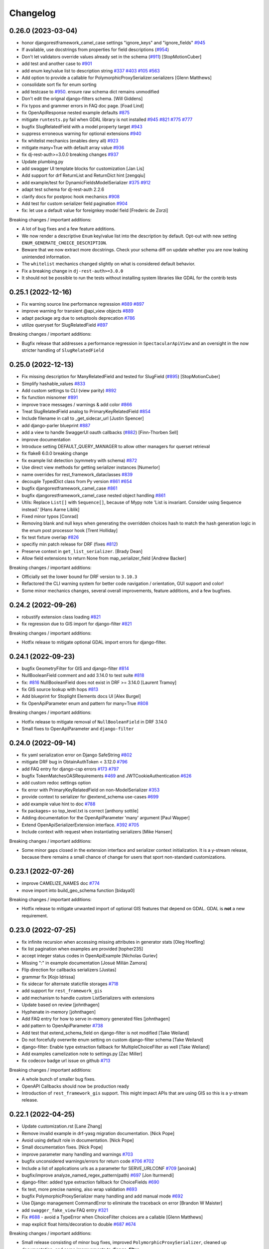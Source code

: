 Changelog
=========

0.26.0 (2023-03-04)
-------------------

- honor djangorestframework_camel_case settings "ignore_keys" and "ignore_fields" `#945 <https://github.com/tfranzel/drf-spectacular/issues/945>`_
- If available, use docstrings from properties for field descriptions (`#954 <https://github.com/tfranzel/drf-spectacular/issues/954>`_)
- Don't let validators override values already set in the schema (`#911 <https://github.com/tfranzel/drf-spectacular/issues/911>`_) [StopMotionCuber]
- add test and another case to `#901 <https://github.com/tfranzel/drf-spectacular/issues/901>`_
- add enum key/value list to description string `#337 <https://github.com/tfranzel/drf-spectacular/issues/337>`_ `#403 <https://github.com/tfranzel/drf-spectacular/issues/403>`_ `#105 <https://github.com/tfranzel/drf-spectacular/issues/105>`_ `#563 <https://github.com/tfranzel/drf-spectacular/issues/563>`_
- Add option to provide a callable for PolymorphicProxySerializer.serializers [Glenn Matthews]
- consolidate sort fix for enum sorting
- add testcase to `#950 <https://github.com/tfranzel/drf-spectacular/issues/950>`_. ensure raw schema dict remains unmodified
- Don't edit the orignal django-filters schema. [Will Giddens]
- Fix typos and grammer errors in FAQ doc page. [Foad Lind]
- fix OpenApiResponse nested example defaults `#875 <https://github.com/tfranzel/drf-spectacular/issues/875>`_
- mitigate ``runtests.py`` fail when GDAL library is not installed `#945 <https://github.com/tfranzel/drf-spectacular/issues/945>`_ `#821 <https://github.com/tfranzel/drf-spectacular/issues/821>`_ `#775 <https://github.com/tfranzel/drf-spectacular/issues/775>`_ `#777 <https://github.com/tfranzel/drf-spectacular/issues/777>`_
- bugfix SlugRelatedField with a model property target `#943 <https://github.com/tfranzel/drf-spectacular/issues/943>`_
- suppress erroneous warning for optional extensions `#940 <https://github.com/tfranzel/drf-spectacular/issues/940>`_
- fix whitelist mechanics (enables deny all) `#923 <https://github.com/tfranzel/drf-spectacular/issues/923>`_
- mitigate many=True with default array value `#936 <https://github.com/tfranzel/drf-spectacular/issues/936>`_
- fix dj-rest-auth>=3.0.0 breaking changes `#937 <https://github.com/tfranzel/drf-spectacular/issues/937>`_
- Update plumbing.py
- add swagger UI template blocks for customization [Jan Lis]
- Add support for drf ReturnList and ReturnDict hint [zengqiu]
- add example/test for DynamicFieldsModelSerializer `#375 <https://github.com/tfranzel/drf-spectacular/issues/375>`_ `#912 <https://github.com/tfranzel/drf-spectacular/issues/912>`_
- adapt test schema for dj-rest-auth 2.2.6
- clarify docs for postproc hook mechanics `#908 <https://github.com/tfranzel/drf-spectacular/issues/908>`_
- Add test for custom serializer field pagination `#904 <https://github.com/tfranzel/drf-spectacular/issues/904>`_
- fix: let use a default value for foreignkey model field [Frederic de Zorzi]

Breaking changes / important additions:

- A lot of bug fixes and a few feature additions.
- We now render a descriptive ``Enum`` key/value list into the description by default. Opt-out with new setting ``ENUM_GENERATE_CHOICE_DESCRIPTION``.
- Beware that we now extract more docstrings. Check your schema diff on update whether you are now leaking unintended information.
- The ``whitelist`` mechanics changed slightly on what is considered default behavior.
- Fix a breaking change in ``dj-rest-auth>=3.0.0``
- It should not be possible to run the tests without installing system libraries like GDAL for the contrib tests

0.25.1 (2022-12-16)
-------------------

- Fix warning source line performance regression `#889 <https://github.com/tfranzel/drf-spectacular/issues/889>`_ `#897 <https://github.com/tfranzel/drf-spectacular/issues/897>`_
- improve warning for transient @api_view objects `#889 <https://github.com/tfranzel/drf-spectacular/issues/889>`_
- adapt package arg due to setuptools deprecation `#786 <https://github.com/tfranzel/drf-spectacular/issues/786>`_
- utilize queryset for SlugRelatedField `#897 <https://github.com/tfranzel/drf-spectacular/issues/897>`_

Breaking changes / important additions:

- Bugfix release that addresses a performance regression in ``SpectacularApiView`` and an oversight in the now stricter handling of ``SlugRelatedField``

0.25.0 (2022-12-13)
-------------------

- Fix missing description for ManyRelatedField and tested for SlugField (`#895 <https://github.com/tfranzel/drf-spectacular/issues/895>`_) [StopMotionCuber]
- Simplify hashable_values `#833 <https://github.com/tfranzel/drf-spectacular/issues/833>`_
- Add custom settings to CLI (view parity) `#892 <https://github.com/tfranzel/drf-spectacular/issues/892>`_
- fix function misnomer `#891 <https://github.com/tfranzel/drf-spectacular/issues/891>`_
- improve trace messages / warnings & add color `#866 <https://github.com/tfranzel/drf-spectacular/issues/866>`_
- Treat SlugRelatedField analog to PrimaryKeyRelatedField `#854 <https://github.com/tfranzel/drf-spectacular/issues/854>`_
- Include filename in call to _get_sidecar_url [Justin Spencer]
- add django-parler blueprint `#887 <https://github.com/tfranzel/drf-spectacular/issues/887>`_
- add a view to handle SwaggerUI oauth callbacks (`#882 <https://github.com/tfranzel/drf-spectacular/issues/882>`_) [Finn-Thorben Sell]
- improve documentation
- Introduce setting DEFAULT_QUERY_MANAGER to allow other managers for querset retrieval
- fix flake8 6.0.0 breaking change
- fix example list detection (symmetry with schema) `#872 <https://github.com/tfranzel/drf-spectacular/issues/872>`_
- Use direct view methods for getting serializer instances [Numerlor]
- name overrides for rest_framework_dataclasses `#839 <https://github.com/tfranzel/drf-spectacular/issues/839>`_
- decouple TypedDict class from Py version `#861 <https://github.com/tfranzel/drf-spectacular/issues/861>`_ `#654 <https://github.com/tfranzel/drf-spectacular/issues/654>`_
- bugfix djangorestframework_camel_case `#861 <https://github.com/tfranzel/drf-spectacular/issues/861>`_
- bugfix djangorestframework_camel_case nested object handling `#861 <https://github.com/tfranzel/drf-spectacular/issues/861>`_
- Utils: Replace ``List[]`` with ``Sequence[]``, because of Mypy note 'List is invariant. Consider using Sequence instead.' [Hans Aarne Liblik]
- Fixed minor typos [Conrad]
- Removing blank and null keys when generating the overridden choices hash to match the hash generation logic in the enum post processor hook [Trent Holliday]
- fix test fixture overlap `#826 <https://github.com/tfranzel/drf-spectacular/issues/826>`_
- specifiy min patch release for DRF (fixes `#812 <https://github.com/tfranzel/drf-spectacular/issues/812>`_)
- Preserve context in ``get_list_serializer``. [Brady Dean]
- Allow field extensions to return None from map_serializer_field [Andrew Backer]

Breaking changes / important additions:

- Officially set the lower bound for DRF version to ``3.10.3``
- Refactored the CLI warning system for better code navigation / orientation, GUI support and color!
- Some minor mechanics changes, several overall improvements, feature additions, and a few bugfixes.

0.24.2 (2022-09-26)
-------------------

- robustify extension class loading `#821 <https://github.com/tfranzel/drf-spectacular/issues/821>`_
- fix regression due to GIS import for django-filter `#821 <https://github.com/tfranzel/drf-spectacular/issues/821>`_

Breaking changes / important additions:

- Hotfix release to mitigate optional GDAL import errors for django-filter.

0.24.1 (2022-09-23)
-------------------

- bugfix GeometryFilter for GIS and django-filter `#814 <https://github.com/tfranzel/drf-spectacular/issues/814>`_
- NullBooleanField comment and add 3.14.0 to test suite `#818 <https://github.com/tfranzel/drf-spectacular/issues/818>`_
- fix:  `#816 <https://github.com/tfranzel/drf-spectacular/issues/816>`_ NullBooleanField does not exist in DRF >= 3.14.0 [Laurent Tramoy]
- fix GIS source lookup with hops `#813 <https://github.com/tfranzel/drf-spectacular/issues/813>`_
- Add blueprint for Stoplight Elements docs UI [Alex Burgel]
- fix OpenApiParameter enum and pattern for many=True `#808 <https://github.com/tfranzel/drf-spectacular/issues/808>`_

Breaking changes / important additions:

- Hotfix release to mitigate removal of ``NullBooleanField`` in DRF 3.14.0
- Small fixes to OpenApiParameter and ``django-filter``

0.24.0 (2022-09-14)
-------------------

- fix yaml serialization error on Django SafeString `#802 <https://github.com/tfranzel/drf-spectacular/issues/802>`_
- mitigate DRF bug in ObtainAuthToken < 3.12.0 `#796 <https://github.com/tfranzel/drf-spectacular/issues/796>`_
- add FAQ entry for django-csp errors `#173 <https://github.com/tfranzel/drf-spectacular/issues/173>`_ `#797 <https://github.com/tfranzel/drf-spectacular/issues/797>`_
- bugfix TokenMatchesOASRequirements `#469 <https://github.com/tfranzel/drf-spectacular/issues/469>`_ and JWTCookieAuthentication `#626 <https://github.com/tfranzel/drf-spectacular/issues/626>`_
- add custom redoc settings option
- fix error with PrimaryKeyRelatedField on non-ModelSerializer `#353 <https://github.com/tfranzel/drf-spectacular/issues/353>`_
- provide context to serializer for @extend_schema use-cases `#699 <https://github.com/tfranzel/drf-spectacular/issues/699>`_
- add example value hint to doc `#788 <https://github.com/tfranzel/drf-spectacular/issues/788>`_
- fix packages= so top_level.txt is correct [anthony sottile]
- Adding documentation for the OpenApiParameter 'many' argument [Paul Wayper]
- Extend OpenApiSerializerExtension interface. `#392 <https://github.com/tfranzel/drf-spectacular/issues/392>`_ `#705 <https://github.com/tfranzel/drf-spectacular/issues/705>`_
- Include context with request when instantiating serializers [Mike Hansen]

Breaking changes / important additions:

- Some minor gaps closed in the extension interface and serializer context initialization. It is a y-stream release,
  because there remains a small chance of change for users that sport non-standard customizations.

0.23.1 (2022-07-26)
-------------------

- improve CAMELIZE_NAMES doc `#774 <https://github.com/tfranzel/drf-spectacular/issues/774>`_
- move import into build_geo_schema function [bidaya0]

Breaking changes / important additions:

- Hotfix release to mitigate unwanted import of optional GIS features that depend on GDAL. GDAL is **not** a new requirement.

0.23.0 (2022-07-25)
-------------------

- fix infinite recursion when accessing missing attributes in generator stats [Oleg Hoefling]
- fix list pagination when examples are provided [topher235]
- accept integer status codes in OpenApiExample [Nicholas Guriev]
- Missing ":" in example documentation [Josué Millán Zamora]
- Flip direction for callbacks serializers [Justas]
- grammar fix [Kojo Idrissa]
- fix sidecar for alternate staticfile storages `#718 <https://github.com/tfranzel/drf-spectacular/issues/718>`_
- add support for ``rest_framework_gis``
- add mechanism to handle custom ListSerializers with extensions
- Update based on review [johnthagen]
- Hyphenate in-memory [johnthagen]
- Add FAQ entry for how to serve in-memory generated files [johnthagen]
- add pattern to OpenApiParameter `#738 <https://github.com/tfranzel/drf-spectacular/issues/738>`_
- Add test that extend_schema_field on django-filter is not modified [Take Weiland]
- Do not forcefully overwrite enum setting on custom django-filter schema [Take Weiland]
- django-filter: Enable type extraction fallback for MultipleChoiceFilter as well [Take Weiland]
- Add examples camelization note to settings.py [Zac Miller]
- fix codecov badge url issue on github `#713 <https://github.com/tfranzel/drf-spectacular/issues/713>`_

Breaking changes / important additions:

- A whole bunch of smaller bug fixes.
- OpenAPI Callbacks should now be production ready
- Introduction of ``rest_framework_gis`` support. This might impact APIs that are using GIS so this is a y-stream release.

0.22.1 (2022-04-25)
-------------------

- Update customization.rst [Lane Zhang]
- Remove invalid example in drf-yasg migration documentation. [Nick Pope]
- Avoid using default role in documentation. [Nick Pope]
- Small documentation fixes. [Nick Pope]
- improve parameter many handling and warnings `#703 <https://github.com/tfranzel/drf-spectacular/issues/703>`_
- bugfix unconsidered warnings/errors for return code `#706 <https://github.com/tfranzel/drf-spectacular/issues/706>`_ `#702 <https://github.com/tfranzel/drf-spectacular/issues/702>`_
- Include a list of applications urls as a parameter for SERVE_URLCONF  `#709 <https://github.com/tfranzel/drf-spectacular/issues/709>`_ [anoirak]
- bugfix/improve analyze_named_regex_pattern(path) `#697 <https://github.com/tfranzel/drf-spectacular/issues/697>`_ [Jon Iturmendi]
- django-filter: added type extraction fallback for ChoiceFields `#690 <https://github.com/tfranzel/drf-spectacular/issues/690>`_
- fix test, more precise naming, also wrap validation `#693 <https://github.com/tfranzel/drf-spectacular/issues/693>`_
- bugfix PolymorphicProxySerializer many handling and add manual mode `#692 <https://github.com/tfranzel/drf-spectacular/issues/692>`_
- Use Django management CommandError to eliminate the traceback on error [Brandon W Maister]
- add ``swagger_fake_view`` FAQ entry `#321 <https://github.com/tfranzel/drf-spectacular/issues/321>`_
- Fix `#688 <https://github.com/tfranzel/drf-spectacular/issues/688>`_ - avoid a TypeError when ChoiceFilter choices are a callable [Glenn Matthews]
- map explicit float hints/decoration to double `#687 <https://github.com/tfranzel/drf-spectacular/issues/687>`_ `#674 <https://github.com/tfranzel/drf-spectacular/issues/674>`_

Breaking changes / important additions:

- Small release consisting of minor bug fixes, improved ``PolymorphicProxySerializer``, cleaned up documentation, and some improvements to **django-filter**

0.22.0 (2022-03-21)
-------------------

- Added ``detype_patterns()`` with ``@cache``. [Nick Pope]
- add "externalDocs" to operation via extend_schema `#681 <https://github.com/tfranzel/drf-spectacular/issues/681>`_
- warn on invalid components names `#685 <https://github.com/tfranzel/drf-spectacular/issues/685>`_
- wrap examples in list/pagination when serializer is many=True `#641 <https://github.com/tfranzel/drf-spectacular/issues/641>`_ `#640 <https://github.com/tfranzel/drf-spectacular/issues/640>`_ `#595 <https://github.com/tfranzel/drf-spectacular/issues/595>`_
- python's and django's float is really "double precision" `#674 <https://github.com/tfranzel/drf-spectacular/issues/674>`_
- Support negative numbers in pattern regex for coerced decimal fields [Mike Hansen]
- add OpenAPI callback operations `#665 <https://github.com/tfranzel/drf-spectacular/issues/665>`_
- Keep the urlpatterns in the apiview and pass it to the generator [Jorge Cardona]
- django-filter: raise priority of explicitly given filter method type hints `#660 <https://github.com/tfranzel/drf-spectacular/issues/660>`_
- also allow @extend_schema_field on django-filter filter method `#660 <https://github.com/tfranzel/drf-spectacular/issues/660>`_
- accommodate pyright limitations `#657 <https://github.com/tfranzel/drf-spectacular/issues/657>`_
- fix doc extraction for built-in types `#654 <https://github.com/tfranzel/drf-spectacular/issues/654>`_
- use get_doc for description [Josh Ferge]
- add more information to resolved TypedDicts [Josh Ferge]
- fix url escaping bug introduced in `#556 <https://github.com/tfranzel/drf-spectacular/issues/556>`_ (`#650 <https://github.com/tfranzel/drf-spectacular/issues/650>`_)
- pass through version from UI to schema endpoint `#650 <https://github.com/tfranzel/drf-spectacular/issues/650>`_
- factor out schema_url generation `#650 <https://github.com/tfranzel/drf-spectacular/issues/650>`_
- relax AcceptHeaderVersioning contraint for modification `#650 <https://github.com/tfranzel/drf-spectacular/issues/650>`_
- Enable the use of lists in extend_schema_view() [François Travais]

Breaking changes / important additions:

- This is a y-stream release with a lot of bugfixes, some new features and potentially small schema changes (if affected features are used).
- Examples are now wrapped in pagination/lists when endpoint/serializer is ``many=True``
- django-filter had some internal restructuring and thus overrides are now always honored.
- added callback functionality (EXPERIMENTAL and subject to change due to pending issue)
- Many thanks to all the contributors!

0.21.2 (2022-02-01)
-------------------

- Add support for djangorestframework-dataclasses [Oxan van Leeuwen]
- add version to schema for AcceptHeaderVersioning `#637 <https://github.com/tfranzel/drf-spectacular/issues/637>`_
- FAQ for @api_view `#635 <https://github.com/tfranzel/drf-spectacular/issues/635>`_
- add extensions for dj_rest_auth's JWTCookieAuthentication `#626 <https://github.com/tfranzel/drf-spectacular/issues/626>`_

Breaking changes / important additions:

- Some minor bugfixes and feature additions. Schemas using AcceptHeaderVersioning contain a small change.

0.21.1 (2021-12-20)
-------------------

- add root level extension setting `#619 <https://github.com/tfranzel/drf-spectacular/issues/619>`_
- ease schema browser handling with "Content-Disposition" `#607 <https://github.com/tfranzel/drf-spectacular/issues/607>`_
- custom settings per SpectacularAPIView instance `#365 <https://github.com/tfranzel/drf-spectacular/issues/365>`_
- Support new X | Y union syntax in Python 3.10 (PEP 604) [Marti Raudsepp]
- upstream release updates, compat test fix for jwt, consistency fix
- add blueprint for django-auth-adfs [1110sillabo]
- use is_list_serializer instead of isinstance() [Roman Sichnyi]
- Fix schema generation for RecursiveField(many=True) [Roman Sichnyi]
- enable clearing auth methods with empty list `#99 <https://github.com/tfranzel/drf-spectacular/issues/99>`_
- Fix typos in the code example [Marcin Kurczewski]

Breaking changes / important additions:

- Some minor bugfixes and small feature additions. No large schema changes are expected

0.21.0 (2021-11-10)
-------------------

- add renderer & parser whitelist setting `#598 <https://github.com/tfranzel/drf-spectacular/issues/598>`_
- catch attr exception for invalid SerializerMethodField `#592 <https://github.com/tfranzel/drf-spectacular/issues/592>`_
- add regression test for catch-all status codes `#573 <https://github.com/tfranzel/drf-spectacular/issues/573>`_
- bugfix OpenApiResponse without description argument `#591 <https://github.com/tfranzel/drf-spectacular/issues/591>`_
- introduce direction literal / import consolidation `#582 <https://github.com/tfranzel/drf-spectacular/issues/582>`_
- mitigate CORS issues for external requests in Swagger UI `#588 <https://github.com/tfranzel/drf-spectacular/issues/588>`_
- Swagger UI authorized schema retrieval `#342 <https://github.com/tfranzel/drf-spectacular/issues/342>`_ `#458 <https://github.com/tfranzel/drf-spectacular/issues/458>`_
- remove cyclic import warning as fixes haves mitigated the issue. `#581 <https://github.com/tfranzel/drf-spectacular/issues/581>`_
- bugfix: anchor parameter patterns with ^$
- bugfix isolation of derivatives for @extend_schema_serializer/@extend_schema_field `#585 <https://github.com/tfranzel/drf-spectacular/issues/585>`_
- add support for djangorestframework-recursive `#586 <https://github.com/tfranzel/drf-spectacular/issues/586>`_
- Add blueprint for drf-extra-fields Base64FileField [johnthagen]
- Add note about extensions registering themselves [johnthagen]
- Document alternative to drf-yasg swagger_schema_field [johnthagen]
- allow to bypass list detection for filter discovery `#407 <https://github.com/tfranzel/drf-spectacular/issues/407>`_
- add blueprint (closes `#448 <https://github.com/tfranzel/drf-spectacular/issues/448>`_), fix test misnomer
- non-blank string enforcement for parameters `#282 <https://github.com/tfranzel/drf-spectacular/issues/282>`_
- add setting ENFORCE_NON_BLANK_FIELDS to enable blank checks `#186 <https://github.com/tfranzel/drf-spectacular/issues/186>`_

Breaking changes / important additions:

- Fixed two more decorator isolation issues.
- Added Swagger UI plugin to handle reloading the schema on authentication changes (``'SERVE_PUBLIC': False``).
- Added ``minLength`` where a blank value is not allowed. Apart the the dedicated setting, it is implicitly enabled by ``COMPONENT_SPLIT_REQUEST``.
- Several other small fixes and additional settings for corner cases. This is mainly a y-steam release due to the potential impact
  on the Swagger UI and ``minLength`` changes.

0.20.2 (2021-10-15)
-------------------

- add setting for manual path prefix: SCHEMA_PATH_PREFIX_INSERT `#567 <https://github.com/tfranzel/drf-spectacular/issues/567>`_
- improve type hint for @extend_schema_field `#569 <https://github.com/tfranzel/drf-spectacular/issues/569>`_
- bugfix COMPONENT_SPLIT_REQUEST for empty req/resp serializers `#572 <https://github.com/tfranzel/drf-spectacular/issues/572>`_
- Make it cleared that ENUM_NAME_OVERRIDES is a key within SPECTACULAR_SETTINGS [johnthagen]
- Improve formatting in customization docs [johnthagen]
- bugfix @extend_schema_view on @api_view `#554 <https://github.com/tfranzel/drf-spectacular/issues/554>`_
- bugfix isolation for @extend_schema/@extend_schema_view reorg `#554 <https://github.com/tfranzel/drf-spectacular/issues/554>`_
- Fix inheritance bugs with @extend_schema_view(). [Nick Pope]
- Allow methods in @extend_schema to be case insensitive. [Nick Pope]
- Added a documentation blueprint for RapiDoc. [Nick Pope]
- Tidy templates for documentation views. [Nick Pope]
- Use latest version for CDN packages. [Nick Pope]

Breaking changes / important additions:

- Mainly a bugfix release that solves several longstanding issues with ``@extend_schema_view``/``@extend_schema``
  annotation isolation. There should be no more side effects from arbitrarily mixing and matching the decorators.
- Improved handling of completely empty serializers with COMPONENT_SPLIT_REQUEST.

0.20.1 (2021-10-03)
-------------------

- move swagger CDN to jsdelivr (unpkg has been flaky)
- bugfix wrong DIST setting in Redoc `#546 <https://github.com/tfranzel/drf-spectacular/issues/546>`_
- Allow paginated_name customization [Georgy Komarov]

Breaking changes / important additions:

- Hotfix release due to regression in the Redoc template

0.20.0 (2021-10-01)
-------------------

- Add support for specification extensions. [Nick Pope]
- add example injection for (discovered) parameters `#414 <https://github.com/tfranzel/drf-spectacular/issues/414>`_
- Fix crash with read-only polymorphic sub-serializer. [Nick Pope]
- Add arbitrarily deep ListSerializer nesting `#539 <https://github.com/tfranzel/drf-spectacular/issues/539>`_
- tighten serializer assumptions `#539 <https://github.com/tfranzel/drf-spectacular/issues/539>`_
- fix whitespace stripping on methods
- Rename ``AutoSchema._map_field_validators()`` → ``.insert_field_validators()``. [Nick Pope]
- Rename ``AutoSchema._map_min_max()`` → ``.insert_min_max()``. [Nick Pope]
- Fix detection of int64 from min/max values. [Nick Pope]
- Fix zero handling in _map_min_max(). [Nick Pope]
- Add support for introspection of nested validators. [Nick Pope]
- Fix invalid schemas caused by validator introspection. [Nick Pope]
- Overhaul validator logic. [Nick Pope]
- support multiple headers in OpenApiAuthenticationExtension `#537 <https://github.com/tfranzel/drf-spectacular/issues/537>`_
- docs: Missing end quote for INSTALLED_APPS [Prayash Mohapatra]
- update doc `#530 <https://github.com/tfranzel/drf-spectacular/issues/530>`_
- introducing the spectacular sidecar
- fallback improvements to typing system with typing_extensions

Breaking changes / important additions:

- Added vendor specification extensions
- Completetly overhauled validator logic and bugfixes
- Offline UI assets with optional *drf-spectacular-sidecar* package
- several internal logic improvements and stricter assumptions

0.19.0 (2021-09-21)
-------------------

- fix/cleanup suffixed path variable coercion `#516 <https://github.com/tfranzel/drf-spectacular/issues/516>`_
- remove superseded Request mock from oauth_toolkit
- be gracious on Enums that are not recognized by DRF `#500 <https://github.com/tfranzel/drf-spectacular/issues/500>`_
- remove non-required empty descriptions
- added test case for lookup_field `#524 <https://github.com/tfranzel/drf-spectacular/issues/524>`_
- Fix grammatical typo [johnthagen]
- remove mapping for re.Pattern (no 3.6 and mypy issues) `#526 <https://github.com/tfranzel/drf-spectacular/issues/526>`_
- Add missing types defined in specification. [Nick Pope]
- Add type mappings for IP4, IP6, TIME & DURATION. [Nick Pope]
- add support for custom converters and coverter override `#502 <https://github.com/tfranzel/drf-spectacular/issues/502>`_
- cache static loading function calls
- prevent settings loading in types, lazy load in plumbing instead
- lazy settings loading in drainage
- Improve guide for migration from drf-yasg. [Nick Pope]
- handle default value for SerializerMethodField `#422 <https://github.com/tfranzel/drf-spectacular/issues/422>`_
- consolidate bearer scheme generation & bugfix `#515 <https://github.com/tfranzel/drf-spectacular/issues/515>`_
- prevent uncaught exception on modified django-filter `#519 <https://github.com/tfranzel/drf-spectacular/issues/519>`_
- add decoupled model docstrings `#522 <https://github.com/tfranzel/drf-spectacular/issues/522>`_
- Fix warnings raised during testing. [Nick Pope]
- add name override to @extend_schema_serializer `#517 <https://github.com/tfranzel/drf-spectacular/issues/517>`_
- Fix deprecation warning about default_app_config from Django 3.2+ [Janne Rönkkö]
- Remove obsolete value from IMPORT_STRINGS. [Nick Pope]
- Add extension for TokenVerifySerializer. [Nick Pope]
- Use SESSION_COOKIE_NAME in SessionScheme. [Nick Pope]
- add regex path parameter extraction for explicit cases `#510 <https://github.com/tfranzel/drf-spectacular/issues/510>`_
- honor lookup_url_kwarg name customization `#509 <https://github.com/tfranzel/drf-spectacular/issues/509>`_
- add contrib compat tests for drf-nested-routers
- improve path coersion model resolution
- add test_fields API response test `#501 <https://github.com/tfranzel/drf-spectacular/issues/501>`_
- Handle 'lookup_field' containing relationships for path parameters [Luke Plant]
- add BinaryField case to tests `#506 <https://github.com/tfranzel/drf-spectacular/issues/506>`_
- fix: BinaryField's schema type should be string `#505 <https://github.com/tfranzel/drf-spectacular/issues/505>`_ (`#506 <https://github.com/tfranzel/drf-spectacular/issues/506>`_) [jtamm-red]
- bugfix incomplete regex stripping for literal dots `#507 <https://github.com/tfranzel/drf-spectacular/issues/507>`_
- Fix tests [Jameel Al-Aziz]
- Fix type hint support for functools cached_property wrapped funcs [Jameel Al-Aziz]
- Extend enum type hint support to more Enum subclasses [Jameel Al-Aziz]

Breaking changes / important additions:

- Severely improved path parameter detection for Django-style parameters, RE parameters, and custom converters
- Significantly more defensive settings loading for safer project imports (less prone to import loops)
- Improved type hint support for ``Enum`` and other native types
- Explicit support for *drf-nested-routers*
- A lot more small improvements

0.18.2 (2021-09-04)
-------------------

- fix default value handling for custom ModelField `#422 <https://github.com/tfranzel/drf-spectacular/issues/422>`_
- fill html title with title from settings `#491 <https://github.com/tfranzel/drf-spectacular/issues/491>`_
- add Enum support in type hints `#492 <https://github.com/tfranzel/drf-spectacular/issues/492>`_
- Move system check registration to AppConfig [Jameel Al-Aziz]

Breaking changes / important additions:

- Primarily ironing out another issue with the Django check and some minor improvements

0.18.1 (2021-08-31)
-------------------

- Improved docs regarding how ENUM_NAME_OVERRIDES works [Luke Plant]
- bugfix raw schema handling for @extend_schema_field on SerializerMethodField method 481
- load common SwaggerUI dep SwaggerUIStandalonePreset `#483 <https://github.com/tfranzel/drf-spectacular/issues/483>`_
- allow versioning of SpectacularAPIView via query `#483 <https://github.com/tfranzel/drf-spectacular/issues/483>`_
- update swagger UI
- move checks to "--deploy" section, bugfix public=True `#487 <https://github.com/tfranzel/drf-spectacular/issues/487>`_

Breaking changes / important additions:

- This is a hotfix release as the newly introduced Django check was executing the wrong code path.
- Check also moved into the ``--deploy`` section to prevent double execution. This can be disabled with ``ENABLE_DJANGO_DEPLOY_CHECK``
- Facitities added to utilize SwaggerUI Topbar for versioning.

0.18.0 (2021-08-25)
-------------------

- prevent exception and warn when ReadOnlyField is used with non-ModelSerializer `#432 <https://github.com/tfranzel/drf-spectacular/issues/432>`_
- allow raw JS in Swagger settings `#457 <https://github.com/tfranzel/drf-spectacular/issues/457>`_
- add support for check framework `#477 <https://github.com/tfranzel/drf-spectacular/issues/477>`_
- improve common FAQ @action question `#399 <https://github.com/tfranzel/drf-spectacular/issues/399>`_
- update @extend_schema doc `#476 <https://github.com/tfranzel/drf-spectacular/issues/476>`_
- adapt to changes in iMerica/dj-rest-auth 2.1.10 (ResendEmailVerification)
- add raw schema to @extend_schema(request={MIME: RAW}) `#476 <https://github.com/tfranzel/drf-spectacular/issues/476>`_
- bugfix test case for 3.6 `#474 <https://github.com/tfranzel/drf-spectacular/issues/474>`_
- bugfix header underscore handling for simplejwt `#474 <https://github.com/tfranzel/drf-spectacular/issues/474>`_
- properly parse TokenMatchesOASRequirements (oauth toolkit) `#469 <https://github.com/tfranzel/drf-spectacular/issues/469>`_
- add whitelist setting to manage auth method exposure `#326 <https://github.com/tfranzel/drf-spectacular/issues/326>`_ `#471 <https://github.com/tfranzel/drf-spectacular/issues/471>`_
- Update set_password instead of list [Greg Campion]
- Update documentation to illustrate how to override a specific method [Greg Campion]

Breaking changes / important additions:

- This is a y-stream release because we added `Django checks <https://docs.djangoproject.com/en/3.2/topics/checks/>`_
  which might emit warnings and subsequently break CI. This can be easily suppressed with Django's ``SILENCED_SYSTEM_CHECKS``.
- Several small fixes and features that should not have a big impact.

0.17.3 (2021-07-26)
-------------------

- port custom "Bearer" bugfix/workaround to simplejwt `#467 <https://github.com/tfranzel/drf-spectacular/issues/467>`_
- add setting for listing/paginating/filtering on non-2XX `#402 <https://github.com/tfranzel/drf-spectacular/issues/402>`_ `#277 <https://github.com/tfranzel/drf-spectacular/issues/277>`_
- fix Typo [Eunsub LEE]
- nit typofix [adamsteele-city]
- Add a few return type annotations [Nikhil Benesch]
- add django-filter queryset annotation and ``extend_schema_field`` support
- account for functools.partial wrapped type hints `#451 <https://github.com/tfranzel/drf-spectacular/issues/451>`_
- Update swagger_ui.js [Jordan Facibene]
- Update customization.rst to fix example typo [Atsuo Shiraki]
- update swagger-ui version
- add oauth2 config for swagger ui `#438 <https://github.com/tfranzel/drf-spectacular/issues/438>`_

Breaking changes / important additions:

- Just a few bugfixes and some small features with minimal impact on existing schema

0.17.2 (2021-06-15)
-------------------

- prevent endless loop in extensions when augmenting schema `#426 <https://github.com/tfranzel/drf-spectacular/issues/426>`_
- bugfix secondary import cycle (generics.APIView) `#430 <https://github.com/tfranzel/drf-spectacular/issues/430>`_
- fix: avoid circular import of/via rest_framework's APIView [Daniel Hahler]

Breaking changes / important additions:

- Hotfix release that addresses a carelessly added import in 0.17.1. In certain use-cases,
  this may have led to an import cycle inside DRF.

0.17.1 (2021-06-12)
-------------------

- bugfix 201 response for (List)CreateAPIVIew `#428 <https://github.com/tfranzel/drf-spectacular/issues/428>`_
- support paginated ListSerializer with field child `#413 <https://github.com/tfranzel/drf-spectacular/issues/413>`_
- fix django-filter.BooleanFilter subclass issue `#317 <https://github.com/tfranzel/drf-spectacular/issues/317>`_
- serializer field deprecation `#415 <https://github.com/tfranzel/drf-spectacular/issues/415>`_
- improve extension documentation `#426 <https://github.com/tfranzel/drf-spectacular/issues/426>`_
- improve type hints and fix mypy issues on tests.
- add missing usage case to type hints `#418 <https://github.com/tfranzel/drf-spectacular/issues/418>`_
- Typo(?) README fix [Jan Jurec]

Breaking changes / important additions:

- This release is mainly for fixing incomplete type hints which mypy will potentially complain about.
- A few small fixes that should either have no or a very small impact in schemas.

0.17.0 (2021-06-01)
-------------------

- improve type hint detection for Iterable and NamedTuple `#404 <https://github.com/tfranzel/drf-spectacular/issues/404>`_
- bugfix ReadOnlyField when used as ListSerlializer child `#404 <https://github.com/tfranzel/drf-spectacular/issues/404>`_
- improve component discard logic `#395 <https://github.com/tfranzel/drf-spectacular/issues/395>`_
- allow disabling operation sorting for sorting in PREPROCESSIN_HOOKS `#410 <https://github.com/tfranzel/drf-spectacular/issues/410>`_
- add regression test for `#407 <https://github.com/tfranzel/drf-spectacular/issues/407>`_
- fix error on read-only serializer [Matthieu Treussart]
- invert component exclusion logic (OpenApiSerializerExtension) `#351 <https://github.com/tfranzel/drf-spectacular/issues/351>`_ `#391 <https://github.com/tfranzel/drf-spectacular/issues/391>`_
- add many=True support to PolymorphicProxySerializer `#382 <https://github.com/tfranzel/drf-spectacular/issues/382>`_
- improve documentation, remove py2 wheel tag, mark as mypy-enabled
- bugfix YAML serialization errors that are ok with JSON `#388 <https://github.com/tfranzel/drf-spectacular/issues/388>`_
- bugfix missing auth extension for JWTTokenUserAuthentication `#387 <https://github.com/tfranzel/drf-spectacular/issues/387>`_
- Rename MethodSerializerField -> SerializerMethodField in README [Christoph Krybus]

Breaking changes / important additions:

- Quite a few small improvements. The biggest change is the inversion of the component discard logic.
  This should have no negative impact, but to be on the safe side we'll opt for a y-stream release.
- The package is now marked as being typed, which should get picked up natively by mypy

0.16.0 (2021-05-10)
-------------------

- add redoc dist setting
- bugfix mock request asymmetry `#370 <https://github.com/tfranzel/drf-spectacular/issues/370>`_ `#250 <https://github.com/tfranzel/drf-spectacular/issues/250>`_
- refactor urlpattern simplification `#373 <https://github.com/tfranzel/drf-spectacular/issues/373>`_ `#168 <https://github.com/tfranzel/drf-spectacular/issues/168>`_
- include relation PKs into SCHEMA_COERCE_PATH_PK handling `#251 <https://github.com/tfranzel/drf-spectacular/issues/251>`_
- allow PolymorphicProxySerializer to be simple 'oneOf'
- bugfix incorrect PolymorphicProxySerializer warning on extend_schema_field `#263 <https://github.com/tfranzel/drf-spectacular/issues/263>`_
- add break-out option for SerializerFieldExtension
- Modify urls for nested routers [Matthias Erll]

Breaking changes / important additions:

- Revamped handling of mocked requests. Now ``GET_MOCK_REQUEST`` is always called, not just for offline schema generation.
  In case there is a real request available, we carry over headers and authetication. If you use your own implementation,
  you may want to inspect the new default implementation.
- NamespaceVersioning: switched path variable substitution from regex to custom state machine due to parethesis counting issue.
- Improved implicit support for `drf-nested-routers <https://github.com/alanjds/drf-nested-routers>`_
- Added some convenience options for plain ``oneOf`` to PolymorphicProxySerializer
- This release should have minimal impact on the generated schema. We opt for a y-stream release due to potentially breaking changes when a user-provided ``GET_MOCK_REQUEST`` is used.

0.15.1 (2021-04-08)
-------------------

- bugfix prefix estimation with RE special char literals in path `#358 <https://github.com/tfranzel/drf-spectacular/issues/358>`_

Breaking changes / important additions:

- minor release to fix newly introduced default prefix estimation.

0.15.0 (2021-04-03)
-------------------

- fix boundaries for decimals coerced to strings `#335 <https://github.com/tfranzel/drf-spectacular/issues/335>`_
- improve util type hints
- add convenience response wrapper OpenApiResponse `#345 <https://github.com/tfranzel/drf-spectacular/issues/345>`_ `#272 <https://github.com/tfranzel/drf-spectacular/issues/272>`_ `#116 <https://github.com/tfranzel/drf-spectacular/issues/116>`_
- adapt for dj-rest-auth upstream changes in iMerica/dj-rest-auth#227
- Fixed traversing of 'Optional' type annotations [Luke Plant]
- prevent pagination on error responses. `#277 <https://github.com/tfranzel/drf-spectacular/issues/277>`_
- fix SCHEMA_PATH_PREFIX_TRIM ^/ pitfall & remove unused old URL mounting
- slighly improve `#332 <https://github.com/tfranzel/drf-spectacular/issues/332>`_ for django-filter range filters
- introduce non-redundant title field. `#191 <https://github.com/tfranzel/drf-spectacular/issues/191>`_ `#286 <https://github.com/tfranzel/drf-spectacular/issues/286>`_
- improve schema version string handling including variations `#303 <https://github.com/tfranzel/drf-spectacular/issues/303>`_
- bugfix ENUM_NAME_OVERRIDES for categorized choices `#339 <https://github.com/tfranzel/drf-spectacular/issues/339>`_
- improve SCHEMA_PATH_PREFIX handling, add auto-detect default, introduce prefix trimming `#336 <https://github.com/tfranzel/drf-spectacular/issues/336>`_
- add support for all django-filters RangeFilter [Jules Waldhart]
- Added default value for missing attribute [Matthias Erll]
- Fix map_renderers where format is None [Matthias Erll]

Breaking changes / important additions:

- explicitly set responses via ``@extend_schema`` will not get paginated/listed anymore for non ``2XX`` status codes.
- New default ``None`` for ``SCHEMA_PATH_PREFIX`` will attempt to determine a reasonable prefix. Previous behavior is restored with ``''``
- Added ``OpenApiResponses`` to gain access to response object descriptions.

0.14.0 (2021-03-09)
-------------------

- Fixed bug with ``cached_property`` non-Model objects not being traversed [Luke Plant]
- Fixed issue `#314 <https://github.com/tfranzel/drf-spectacular/issues/314>`_ - include information about view/serializer in warnings. [Luke Plant]
- bugfix forward/reverse model traversal `#323 <https://github.com/tfranzel/drf-spectacular/issues/323>`_
- fix nested serializer detection & smarter metadata extraction `#319 <https://github.com/tfranzel/drf-spectacular/issues/319>`_
- add drf-yasg compatibility feature 'swagger_fake_view' `#321 <https://github.com/tfranzel/drf-spectacular/issues/321>`_
- fix django-filter through model edge case & catch exceptions `#320 <https://github.com/tfranzel/drf-spectacular/issues/320>`_
- refactor/bugfix PATCH & Serializer(partial=True) behaviour.
- bugfix django-filter custom filter class resolution `#317 <https://github.com/tfranzel/drf-spectacular/issues/317>`_
- bugfix django-filter for Django 2.2 AutoField
- improved/restructured resolution priority in django-filter extension `#317 <https://github.com/tfranzel/drf-spectacular/issues/317>`_ `#234 <https://github.com/tfranzel/drf-spectacular/issues/234>`_
- handle Decimals for YAML `#316 <https://github.com/tfranzel/drf-spectacular/issues/316>`_
- remove deprecated django-filter backend solution
- update swagger-ui version
- bugfix [] case and lint `#312 <https://github.com/tfranzel/drf-spectacular/issues/312>`_
- discriminate None and typing.Any usage `#315 <https://github.com/tfranzel/drf-spectacular/issues/315>`_
- fix multi-step source relation field resolution, again. `#274 <https://github.com/tfranzel/drf-spectacular/issues/274>`_ `#296 <https://github.com/tfranzel/drf-spectacular/issues/296>`_
- Add any type for OpenApiTypes [André da Silva]
- improve Extension usage documentation `#307 <https://github.com/tfranzel/drf-spectacular/issues/307>`_
- restructure request body for extend_schema `#266 <https://github.com/tfranzel/drf-spectacular/issues/266>`_ `#279 <https://github.com/tfranzel/drf-spectacular/issues/279>`_
- bugfix multipart boundary showing up in Accept header
- bugfix: use get_parsers() and get_renderers() `#266 <https://github.com/tfranzel/drf-spectacular/issues/266>`_
- Fix for better support of PEP 563 compatible annotations. [Luke Plant]
- Add document authentication [gongul]
- Do not override query params [Fabricio Aguiar]
- New setting for enabling/disabling error/warn messages [Fabricio Aguiar]
- bugfix response headers without body `#297 <https://github.com/tfranzel/drf-spectacular/issues/297>`_
- issue `#296 <https://github.com/tfranzel/drf-spectacular/issues/296>`_ [Luis Saavedra]
- Fixes `#283 <https://github.com/tfranzel/drf-spectacular/issues/283>`_ -- implement response header parameters [Sergei Maertens]
- Added feature test for response headers [Sergei Maertens]
- robustify django-filter enum sorting `#295 <https://github.com/tfranzel/drf-spectacular/issues/295>`_

Breaking changes / important additions:

- *drf-spectacular*'s custom ``DjangoFilterBackend`` removed after previous deprecation. Just use the original class again.
- *django-filter* extension received a significant refactoring so your schema may have several changes, hopefully positive ones.
- Added response headers feature
- Extended ``@extend_schema(request=X)``, where ``X`` may now also be a ``Dict[content_type, serializer_etc]``
- Updated Swagger UI version
- Fixed several model traveral issues that may lead to PK changes in the schema
- Added *drf-yasg*'s ``swagger_fake_view``

0.13.2 (2021-02-11)
-------------------

- add setting for operation parameter sorting `#281 <https://github.com/tfranzel/drf-spectacular/issues/281>`_
- bugfix/generalize Union hint extraction `#284 <https://github.com/tfranzel/drf-spectacular/issues/284>`_
- bugfix functools.partial methods in django-filters `#290 <https://github.com/tfranzel/drf-spectacular/issues/290>`_
- bugfix django-filter method filter `#290 <https://github.com/tfranzel/drf-spectacular/issues/290>`_
- Check serialzer help_text field is passed to the query description [Jorge Rodríguez-Flores Esparza]
- QUERY Parameters from serializer ignore description in SwaggerUI [Jorge Rodríguez-Flores Esparza]
- README.rst encoding change [gongul]
- Add support for SCOPES_BACKEND_CLASS setting from django-oauth-toolkit [diesieben07]
- use source instead of field_name for model field detection `#274 <https://github.com/tfranzel/drf-spectacular/issues/274>`_ [diesieben07]
- bugfix parameter removal from custom AutoSchema `#212 <https://github.com/tfranzel/drf-spectacular/issues/212>`_
- add specification extension option to info section `#165 <https://github.com/tfranzel/drf-spectacular/issues/165>`_
- add default to OpenApiParameter `#271 <https://github.com/tfranzel/drf-spectacular/issues/271>`_
- show violating view for easier fixing `#278 <https://github.com/tfranzel/drf-spectacular/issues/278>`_
- fix readonly related fields generating incorrect schema `#274 <https://github.com/tfranzel/drf-spectacular/issues/274>`_ [diesieben07]
- bugfix save parameter removal `#212 <https://github.com/tfranzel/drf-spectacular/issues/212>`_

0.13.1 (2021-01-21)
-------------------

- bugfix/handle more django-filter cases `#263 <https://github.com/tfranzel/drf-spectacular/issues/263>`_
- bugfix missing meta on extend_serializer_field, raw schema, and breakout
- expose explode and style for OpenApiParameter `#267 <https://github.com/tfranzel/drf-spectacular/issues/267>`_
- Only generate mock request if there is no actual request [Matthias Erll]
- Update blueprints.rst [takizuka]
- bugfix enum substitution for enumed arrays (multiple choice)
- Update README.rst [Chad Ramos]
- Create new mock request on each operation [Matthias Erll]

0.13.0 (2021-01-13)
-------------------

- add setting for additionalProperties handling `#238 <https://github.com/tfranzel/drf-spectacular/issues/238>`_
- bugfix path param extraction for PrimaryKeyRelatedField `#258 <https://github.com/tfranzel/drf-spectacular/issues/258>`_
- use injected django-filter help_text `#234 <https://github.com/tfranzel/drf-spectacular/issues/234>`_
- robustify normalization of tyes `#257 <https://github.com/tfranzel/drf-spectacular/issues/257>`_
- bugfix PATCH split serializer disparity `#249 <https://github.com/tfranzel/drf-spectacular/issues/249>`_
- django-filter description bugfix `#234 <https://github.com/tfranzel/drf-spectacular/issues/234>`_
- bugfix unsupported http verbs `#244 <https://github.com/tfranzel/drf-spectacular/issues/244>`_
- bugfix assert on methods in django-filter `#252 <https://github.com/tfranzel/drf-spectacular/issues/252>`_ `#234 <https://github.com/tfranzel/drf-spectacular/issues/234>`_ `#241 <https://github.com/tfranzel/drf-spectacular/issues/241>`_
- Regression: Filterset defined as method (and from a @property) are not supported [Nicolas Delaby]
- bugfix view-level AutoSchema noneffective with extend_schema `#241 <https://github.com/tfranzel/drf-spectacular/issues/241>`_
- bugfix incorrect warning on paginated actions `#233 <https://github.com/tfranzel/drf-spectacular/issues/233>`_

Breaking changes:

- several small improvements that should not have a big impact. this is a y-stream release mainly due to schema changes that may occur with *django-filter*.

0.12.0 (2020-12-19)
-------------------

- add exclusion for discovered parameters `#212 <https://github.com/tfranzel/drf-spectacular/issues/212>`_
- bugfix incorrect collision warning `#233 <https://github.com/tfranzel/drf-spectacular/issues/233>`_
- introduce filter extensions `#234 <https://github.com/tfranzel/drf-spectacular/issues/234>`_
- revert Swagger UI view to single request and alternative `#211 <https://github.com/tfranzel/drf-spectacular/issues/211>`_ `#173 <https://github.com/tfranzel/drf-spectacular/issues/173>`_
- bugfix Simple JWT token refresh `#232 <https://github.com/tfranzel/drf-spectacular/issues/232>`_
- bugfix simple JWT serializer schema `#232 <https://github.com/tfranzel/drf-spectacular/issues/232>`_
- Fix enum postprocessor to allow 0 as possible value [Vikas]
- bugfix/restore optional default parameter value `#226 <https://github.com/tfranzel/drf-spectacular/issues/226>`_
- Include QuerySerializer in documentation [KimSoungRyoul]
- support OAS3.0 ExampleObject to @extend_schema & @extend_schema_serializer `#115 <https://github.com/tfranzel/drf-spectacular/issues/115>`_ [KimSoungRyoul]
- add explicit double and int32 types. `#214 <https://github.com/tfranzel/drf-spectacular/issues/214>`_
- added type extension for int64 format support [Peter Dreuw]
- fix TokenAuthentication handling of keyword `#205 <https://github.com/tfranzel/drf-spectacular/issues/205>`_
- Allow callable limit_value in schema [Serkan Hosca]
- @extend_schema responses param now accepts tuples with media type `#201 <https://github.com/tfranzel/drf-spectacular/issues/201>`_
- bugfix List hint extraction with non-basic sub types `#207 <https://github.com/tfranzel/drf-spectacular/issues/207>`_

Breaking changes:

- reverted back to *0.10.0* Swagger UI behavior as default. Users relying on stricter CSP should use ``SpectacularSwaggerSplitView``
- ``tokenAuth`` slightly changed to properly model correct ``Authorization`` header
- a lot of minor improvements that may slightly alter the schema

0.11.1 (2020-11-15)
-------------------

- bugfix hint extraction on @cached_property `#198 <https://github.com/tfranzel/drf-spectacular/issues/198>`_
- add support for basic TypedDict hints `#184 <https://github.com/tfranzel/drf-spectacular/issues/184>`_
- improve type hint resolution `#199 <https://github.com/tfranzel/drf-spectacular/issues/199>`_
- add option to disable Null/Blank enum choice feature `#185 <https://github.com/tfranzel/drf-spectacular/issues/185>`_
- bugfix return code for Viewset create methods `#196 <https://github.com/tfranzel/drf-spectacular/issues/196>`_
- honor SCHEMA_COERCE_PATH_PK on path param type resolution `#194 <https://github.com/tfranzel/drf-spectacular/issues/194>`_
- bugfix absolute schema URL to relative in UI `#193 <https://github.com/tfranzel/drf-spectacular/issues/193>`_

Breaking changes:

- return code for ``create`` on ``ViewSet`` changed from ``200`` to ``201``. Some generator targets are picky, others don't care.

0.11.0 (2020-11-06)
-------------------

- Remove unnecessary view permission from action [Vikas]
- Fix security definition for IsAuthenticatedOrReadOnly permission [Vikas]
- introduce convenience decorator @schema_extend_view `#182 <https://github.com/tfranzel/drf-spectacular/issues/182>`_
- bugfix override behaviour of extend_schema with methods and views
- move some plumbing to drainage to make importable without cirular import issues
- bugfix naming for ListSerializer with pagination `#183 <https://github.com/tfranzel/drf-spectacular/issues/183>`_
- cleanup trailing whitespace in docstrings
- normalize regex in pattern, remove ECMA-incompatible URL pattern `#175 <https://github.com/tfranzel/drf-spectacular/issues/175>`_
- remove Swagger UI inline script for stricter CSP `#173 <https://github.com/tfranzel/drf-spectacular/issues/173>`_
- fixed typo [Sebastian Pabst]
- add the PASSWORD format to types.py [Sebastian Pabst]
- docs(settings): fix favicon example [Max Wittig]

Breaking changes:

- ``@extend_schema`` override mechanics are now consistent. may affect schema only if used on both view and view method
- otherwise mainly small improvement/fixes that should have minimal impact on the schema.

0.10.0 (2020-10-20)
-------------------

- bugfix non-effective multi-usage of view extension.
- improve resolvable enum collisions with split components
- Update README.rst [Jose Luis da Cruz Junior]
- fix regular expression in detype_pattern [Ruslan Ibragimov]
- improve enum naming with resolvable collisions
- improve handling of discouraged SECURITY setting (fixes `#48 <https://github.com/tfranzel/drf-spectacular/issues/48>`_ fixes `#136 <https://github.com/tfranzel/drf-spectacular/issues/136>`_)
- instance check with ViewSetMixin instead of GenericViewSet [SoungRyoul Kim]
- support swagger-ui-settings [SoungRyoul Kim]
- Change Settings variable, allow override of default swagger settings and remove unnecessary line [Nix]
- Fix whitspace issues in code [Nix]
- Allow Swagger-UI configuration through settings Closes `#162 <https://github.com/tfranzel/drf-spectacular/issues/162>`_ [Nix]
- extend django_filters test case `#155 <https://github.com/tfranzel/drf-spectacular/issues/155>`_
- add enum postprocessing handling of blank and null `#135 <https://github.com/tfranzel/drf-spectacular/issues/135>`_
- rest-auth improvements
- test_rest_auth: Add test schema transforms [John Vandenberg]
- tests: Allow transformers on expected schemas [John Vandenberg]
- Improve schema difference test harness [John Vandenberg]
- Add rest-auth tests [John Vandenberg]
- contrib: Add rest-auth support [John Vandenberg]

Breaking changes:

- enum naming collision resolution changed in cleanly resolvable situations.
- enums gained ``null`` and ``blank`` cases, which are modeled through ``oneOf`` for deduplication
- SECURITY setting is now additive instead of being the mostly overridden default

0.9.14 (2020-10-04)
-------------------

- improve client generation for paginated listings
- update pinned swagger-ui version `#160 <https://github.com/tfranzel/drf-spectacular/issues/160>`_
- Hot fix for AcceptVersioningHeader support [Nicolas Delaby]
- bugfix module string includes with urlpatterns `#157 <https://github.com/tfranzel/drf-spectacular/issues/157>`_
- add expressive error in case of misconfiguration `#156 <https://github.com/tfranzel/drf-spectacular/issues/156>`_
- fix django-filter related resolution. improve test `#150 <https://github.com/tfranzel/drf-spectacular/issues/150>`_ `#151 <https://github.com/tfranzel/drf-spectacular/issues/151>`_
- improve follow_field_source for reverse resolution and model leafs `#150 <https://github.com/tfranzel/drf-spectacular/issues/150>`_
- add ref if list field child is serializer [Matt Shirley]
- add customization option for mock request generation `#135 <https://github.com/tfranzel/drf-spectacular/issues/135>`_

Breaking changes:

- paginated list response is now wrapped in its own component

0.9.13 (2020-09-13)
-------------------

- bugfix filter parameter application on non-list views `#147 <https://github.com/tfranzel/drf-spectacular/issues/147>`_
- improved support for django-filter
- add mocked request for view processing. `#81 <https://github.com/tfranzel/drf-spectacular/issues/81>`_ `#141 <https://github.com/tfranzel/drf-spectacular/issues/141>`_
- Use sha256 to hash lists [David Davis]
- change empty operation name on API prefix-cut to "root"
- bugfix lost "missing hint" warning and incorrect empty fallback
- add operationId collision resolution `#137 <https://github.com/tfranzel/drf-spectacular/issues/137>`_
- bugfix leaking path var names in operationId `#137 <https://github.com/tfranzel/drf-spectacular/issues/137>`_
- add config for camelizing names `#138 <https://github.com/tfranzel/drf-spectacular/issues/138>`_
- bugfix parameterized patterns for namespace versioning `#145 <https://github.com/tfranzel/drf-spectacular/issues/145>`_
- Add support for Accept header versioning [Krzysztof Socha]
- support for DictField child type (`#142 <https://github.com/tfranzel/drf-spectacular/issues/142>`_) and models.JSONField (Django>=3.1)
- add convenience inline_serializer for extend_schema `#139 <https://github.com/tfranzel/drf-spectacular/issues/139>`_
- remove multipleOf due to schema violation `#131 <https://github.com/tfranzel/drf-spectacular/issues/131>`_

Breaking changes:

- ``operationId`` changed for endpoints using the DRF's ``FORMAT`` path feature.
- ``operationId`` changed where there were path variables leaking into the name.

0.9.12 (2020-07-22)
-------------------

- Temporarily pin the swagger-ui unpkg URL to 3.30.0 [Mohamed Abdulaziz]
- Add ``deepLinking`` parameter [p.alekseev]
- added preprocessing hooks for operation list modification/filtering `#93 <https://github.com/tfranzel/drf-spectacular/issues/93>`_
- Document effective DRF settings [John Vandenberg]
- add format query parameter `#110 <https://github.com/tfranzel/drf-spectacular/issues/110>`_
- improve assert messages `#126 <https://github.com/tfranzel/drf-spectacular/issues/126>`_
- more graceful handling of magic fields `#126 <https://github.com/tfranzel/drf-spectacular/issues/126>`_
- allow for field child on ListSerializer. `#120 <https://github.com/tfranzel/drf-spectacular/issues/120>`_
- Fix sorting of endpoints with params [John Vandenberg]
- Emit enum of possible format suffixes [John Vandenberg]
- i18n `#109 <https://github.com/tfranzel/drf-spectacular/issues/109>`_
- bugfix INSTALLED_APP retrieval `#114 <https://github.com/tfranzel/drf-spectacular/issues/114>`_
- emit import warning for extensions with installed apps `#114 <https://github.com/tfranzel/drf-spectacular/issues/114>`_

Breaking changes:

- ``drf_spectacular.hooks.postprocess_schema_enums`` moved from ``blumbing`` to ``hooks`` for consistency. Only relevant if ``POSTPROCESSING_HOOKS`` is explicitly set by user.
- preprocessing hooks are currently experimental and may change on the next release.

0.9.11 (2020-07-08)
-------------------

- extend instead of replace extra parameters `#111 <https://github.com/tfranzel/drf-spectacular/issues/111>`_
- add client generator helper settings for readOnly
- bugfix format param: path params must be required=True
- bugfix DRF docstring excludes and configuration `#107 <https://github.com/tfranzel/drf-spectacular/issues/107>`_
- bugfix operations with urlpattern override `#92 <https://github.com/tfranzel/drf-spectacular/issues/92>`_
- decrease built-in extension priority and improve doc `#106 <https://github.com/tfranzel/drf-spectacular/issues/106>`_
- add option to hide serializer fields `#100 <https://github.com/tfranzel/drf-spectacular/issues/100>`_
- allow None on @extend_schema request/response
- bugfix json spec violation on "required :[]" for COMPONENT_SPLIT_REQUEST

Breaking changes:

- ``@extend_schema(parameters=...)`` is extending instead of replacing for custom ``AutoSchema``
- path parameter are now always ``required=True`` as required by specification

0.9.10 (2020-06-23)
-------------------

- bugfix cyclic import in plumbing. `#104 <https://github.com/tfranzel/drf-spectacular/issues/104>`_
- add upstream test target with contrib allowed to fail
- preparations for django 3.1 and DRF 3.12
- improve tox targets for unreleased upstream

0.9.9 (2020-06-20)
------------------

- added explicit URL option to UI views. `#103 <https://github.com/tfranzel/drf-spectacular/issues/103>`_
- improve auth extension doc `#99 <https://github.com/tfranzel/drf-spectacular/issues/99>`_
- bugfix attr typo with Token auth extension `#99 <https://github.com/tfranzel/drf-spectacular/issues/99>`_
- improve docstring extraction `#96 <https://github.com/tfranzel/drf-spectacular/issues/96>`_
- Manual polymorphic [Jair Henrique]
- Add summary field to extend_schema `#97 <https://github.com/tfranzel/drf-spectacular/issues/97>`_ [lilisha100]
- reduce minimal package requirements
- extend sdist with tests & doc
- bugfix nested RO/WO serializer on COMPONENT_SPLIT_REQUEST
- add pytest option --skip-missing-contrib `#87 <https://github.com/tfranzel/drf-spectacular/issues/87>`_
- Save test files in temporary folder [Jair Henrique]
- Setup isort library [Jair Henrique]

0.9.8 (2020-06-07)
------------------

- bugfix read-only many2many relation processing `#79 <https://github.com/tfranzel/drf-spectacular/issues/79>`_
- Implement OrderedDict representer for yaml dumper [Jair Henrique]
- bugfix UI permissions `#84 <https://github.com/tfranzel/drf-spectacular/issues/84>`_
- fix abc import `#82 <https://github.com/tfranzel/drf-spectacular/issues/82>`_
- add duration field `#78 <https://github.com/tfranzel/drf-spectacular/issues/78>`_

0.9.7 (2020-06-05)
------------------

- put contrib code in packages named files
- improve djangorestframework-camel-case support `#73 <https://github.com/tfranzel/drf-spectacular/issues/73>`_
- Add support to djangorestframework-camel-case [Jair Henrique]
- ENUM_NAME_OVERRIDES accepts import string for easier handling `#70 <https://github.com/tfranzel/drf-spectacular/issues/70>`_
- honor versioning on schema UIs `#71 <https://github.com/tfranzel/drf-spectacular/issues/71>`_
- improve enum naming mechanism. `#63 <https://github.com/tfranzel/drf-spectacular/issues/63>`_ `#70 <https://github.com/tfranzel/drf-spectacular/issues/70>`_
- provide global enum naming. `#70 <https://github.com/tfranzel/drf-spectacular/issues/70>`_
- refactor choice field
- remove unused sorter setting
- improve FileField, add test and documentation. `#69 <https://github.com/tfranzel/drf-spectacular/issues/69>`_
- Fix file fields [John Vandenberg]
- allow for functions on models beside properties. `#68 <https://github.com/tfranzel/drf-spectacular/issues/68>`_
- replace removed DRF compat function

Breaking changes:

- Enum naming conflicts are now resolved explicitly. `how to resolve conflicts <https://drf-spectacular.readthedocs.io/en/latest/faq.html#i-get-warnings-regarding-my-enum-or-my-enum-names-have-a-weird-suffix>`_
- Choice fields may be rendered slightly different
- Swagger UI and Redoc views now honor versioned requests
- Contrib package code moved. each package has its own file now

0.9.6 (2020-05-23)
------------------

- overhaul documentation `#52 <https://github.com/tfranzel/drf-spectacular/issues/52>`_
- improve serializer field mapping (nullbool & time)
- remove duplicate and misplaced description. `#61 <https://github.com/tfranzel/drf-spectacular/issues/61>`_
- extract serializer docstring
- Recognise ListModelMixin as a list [John Vandenberg]
- bugfix component sorting to include enums. `#60 <https://github.com/tfranzel/drf-spectacular/issues/60>`_
- bugfix fail on missing readOnly flag
- Fix incorrect parameter cutting [p.alekseev]

0.9.5 (2020-05-20)
------------------

- add optional serializer component split
- improve SerializerField meta extraction
- improve serializer directionality
- add mypy static analysis
- make all readonly fields required for output. `#54 <https://github.com/tfranzel/drf-spectacular/issues/54>`_
- make yaml multi-line strings nicer
- alphanumeric component sorting.
- generalize postprocessing hooks
- extension override through priority attr

Breaking changes:

- Schemas are funtionally identical, but component sorting changed slightly.
- All ``read_only`` fields are required by default
- ``SerializerFieldExtension`` gained direction parameter

0.9.4 (2020-05-13)
------------------

- robustify serializer resolution & enum postprocessing 
- expose api_version to command. robustify version matching. `#22 <https://github.com/tfranzel/drf-spectacular/issues/22>`_ 
- add versioning support `#22 <https://github.com/tfranzel/drf-spectacular/issues/22>`_ 
- robustify urlconf wrapping. resolver does not like lists 
- explicit override for non-list serializers on ViewSet list `#49 <https://github.com/tfranzel/drf-spectacular/issues/49>`_ 
- improve model field mapping via DRF init logic 
- bugfix enum substitution with additional field parameters. 
- Fix getting default parameter for ``MultipleChoiceField`` [p.alekseev]
- bugfix model path traversal via intermediate property 
- try to be more graceful with unknown custom model fields. `#33 <https://github.com/tfranzel/drf-spectacular/issues/33>`_ 

Breaking changes:

- If URL or namespace versioning is set in views, it is automatically used for generation. 
  Schemas might shrink because of that. Explicit usage of ``--api-version="XXX"`` should yield the old result.
- Some warnings might change, as the field/view introspection tries to go deeper.

0.9.3 (2020-05-07)
------------------

- Add (partial) support for drf-yasg's serializer ref_name `#27 <https://github.com/tfranzel/drf-spectacular/issues/27>`_ 
- Add thin wrappers for redoc and swagger-ui. `#19 <https://github.com/tfranzel/drf-spectacular/issues/19>`_ 
- Simplify serializer naming override `#27 <https://github.com/tfranzel/drf-spectacular/issues/27>`_ 
- Handle drf type error for yaml. `#41 <https://github.com/tfranzel/drf-spectacular/issues/41>`_ 
- Tox.ini: Add {posargs} [John Vandenberg]
- add djangorestframework-jwt auth handler [John Vandenberg]
- Docs: example of a manual configuration to use a apiKey in securitySchemes [Jelmer Draaijer]
- Introduce view override extension 
- Consolidate extensions 
- Parse path parameter type hints from url. closes `#34 <https://github.com/tfranzel/drf-spectacular/issues/34>`_ 
- Consolidate duplicate warnings/add error `#28 <https://github.com/tfranzel/drf-spectacular/issues/28>`_ 
- Prevent warning for DRF format suffix param 
- Improve ACCEPT header handling `#42 <https://github.com/tfranzel/drf-spectacular/issues/42>`_

Breaking changes:

- all extension base classes moved to ``drf_spectacular.extensions``

0.9.2 (2020-04-27)
------------------

- Fix incorrect PK access through id. `#25 <https://github.com/tfranzel/drf-spectacular/issues/25>`_.
- Enable attr settings on SpectacularAPIView `#35 <https://github.com/tfranzel/drf-spectacular/issues/35>`_.
- Bugfix @api_view annotation and tests.
- Fix exception/add support for explicit ListSerializer `#29 <https://github.com/tfranzel/drf-spectacular/issues/29>`_.
- Introduce custom serializer field extension mechanic. enables tackling `#31 <https://github.com/tfranzel/drf-spectacular/issues/31>`_
- Improve serializer estimation with educated guesses. `#28 <https://github.com/tfranzel/drf-spectacular/issues/28>`_.
- Bugfix import error and incorrect warning `#26 <https://github.com/tfranzel/drf-spectacular/issues/26>`_.
- Improve scope parsing for oauth2. `#26 <https://github.com/tfranzel/drf-spectacular/issues/26>`_.
- Postprocessing enums to components
- Handle decimal coersion. closes `#24 <https://github.com/tfranzel/drf-spectacular/issues/24>`_.
- Improvement: patched serializer variation only on request.
- Add serializer directionality.
- End the bucket brigade / cleaner interface.
- Add poly serializer warning.
- Bugfix: add serialization for default values.
- Bugfix reverse access collision from schema to view.

Breaking changes:

- internal interface changed (method & path removed)
- fewer PatchedSerializers emitted
- Enums are no longer inlined

0.9.1 (2020-04-09)
------------------

- Bugfix missing openapi schema spec json in package
- Add multi-method action decoration support.
- rest-polymorphic str loading prep.
- Improve list view detection.
- Bugfix: response codes must be string. closes `#17 <https://github.com/tfranzel/drf-spectacular/issues/17>`_.

0.9.0 (2020-03-29)
------------------

- Add missing related serializer fields `#15 <https://github.com/tfranzel/drf-spectacular/issues/15>`_.
- Bugfix properties with $ref component. closes `#16 <https://github.com/tfranzel/drf-spectacular/issues/16>`_.
- Bugfix polymorphic resource_type lookup. closes `#14 <https://github.com/tfranzel/drf-spectacular/issues/14>`_.
- Generalize plugin system.
- Support ``required`` parameter for body. [p.alekseev]
- Improve serializer retrieval.
- Add query serializer support `#10 <https://github.com/tfranzel/drf-spectacular/issues/10>`_.
- Custom serializer parsing with plugins.
- Refactor auth plugin system. support for DjangoOAuthToolkit & SimpleJWT.
- Bugfix extra components.

Breaking changes:

- removed ``to_schema()`` from ``OpenApiParameter``. Handled in ``AutoSchema`` now.

0.8.8 (2020-03-21)
------------------
- Documentation. 
- Schema serving with ``SpectacularAPIView``  (configureable)
- Add generator stats and ``--fail-on-warn`` command option. 
- Schema validation with ``--validation`` against OpenAPI JSON specification
- Added various settings.
- Bugfix/add support for basic type responses (parity with requests)
- Bugfix required in parameters. failed schema validation. 
- Add validation against OpenAPI schema specification. 
- Improve parameter resolution, warnings and tests. 
- Allow default parameter override. (e.g. ``id``)
- Fix queryset function call. [p.g.alekseev]
- Supporting enum values in params. [p.g.alekseev]
- Allow ``@extend_schema`` request basic type annotation.
- Add support for typing Optional[*] 
- Bugfix: handle proxy models where pk is a OnetoOne relation.
- Warn on duplicate serializer names. 
- Added explicit exclude flag for operation. 
- Bugfix: PrimaryKeyRelatedField(read_only=True) failing to find type.
- Change operation sorting to alphanumeric with option (`#6 <https://github.com/tfranzel/drf-spectacular/issues/6>`_)
- Robustify serializer field support for ``@extend_schema_field``.
- Enable field serializers support. [p.g.alekseev]
- Adding custom tags support [p.g.alekseev]
- Document extend_schema. 
- Allow operation hiding. 
- Catch unknown model traversals. custom fields can be tricky. 
- Improve model field mapping. extend field tests. 
- Add deprecated method to extend_schema decorator. [p.g.alekseev]

Breaking changes: 

- ``@extend_schema`` renamed ``extra_parameters`` -> ``parameters``
- ``ExtraParameter`` renamed to ``OpenApiParameter``

0.8.5 (2020-03-08)
------------------

- Generalize ``PolymorphicResponse`` into ``PolymorphicProxySerializer``.
- Type dict is resolved as object. 
- Simplify hint resolution. 
- Allow ``@extend_schema_field`` for custom serializer fields.

0.8.4 (2020-03-06)
------------------

- ``@extend_schema_field`` accepts Serializers and OpenApiTypes
- Generalize query parameter. 
- Bugfix serializer init.
- Fix unused get_request_serializer.
- Refactor and robustify typing system. 
- Helper scripts for swagger and generator. 
- Fix license. 

0.8.3 (2020-03-02)
------------------

- Fix parameter type resolution. 
- Remove empty parameters. 
- Improved assert message. 

0.8.2 (2020-03-02)
------------------

- Working release. 
- Bugfix wrong call & remove yaml aliases. 

0.8.1 (2020-03-01)
------------------

- Initial published version.
